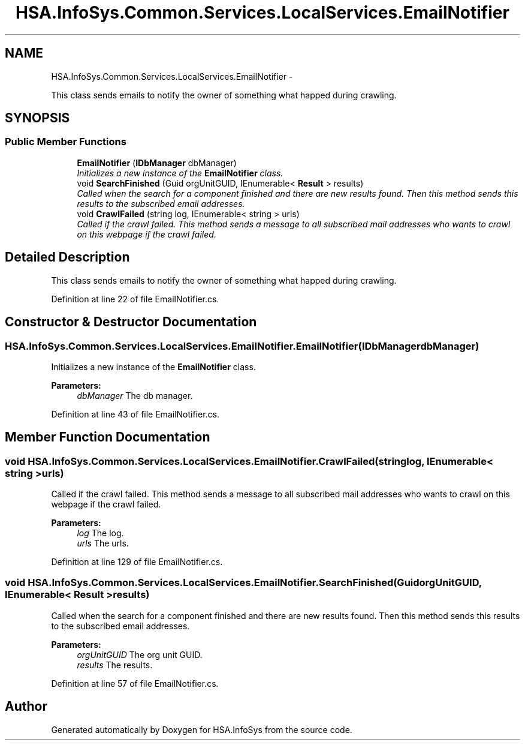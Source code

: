 .TH "HSA.InfoSys.Common.Services.LocalServices.EmailNotifier" 3 "Fri Jul 5 2013" "Version 1.0" "HSA.InfoSys" \" -*- nroff -*-
.ad l
.nh
.SH NAME
HSA.InfoSys.Common.Services.LocalServices.EmailNotifier \- 
.PP
This class sends emails to notify the owner of something what happed during crawling\&.  

.SH SYNOPSIS
.br
.PP
.SS "Public Member Functions"

.in +1c
.ti -1c
.RI "\fBEmailNotifier\fP (\fBIDbManager\fP dbManager)"
.br
.RI "\fIInitializes a new instance of the \fBEmailNotifier\fP class\&. \fP"
.ti -1c
.RI "void \fBSearchFinished\fP (Guid orgUnitGUID, IEnumerable< \fBResult\fP > results)"
.br
.RI "\fICalled when the search for a component finished and there are new results found\&. Then this method sends this results to the subscribed email addresses\&. \fP"
.ti -1c
.RI "void \fBCrawlFailed\fP (string log, IEnumerable< string > urls)"
.br
.RI "\fICalled if the crawl failed\&. This method sends a message to all subscribed mail addresses who wants to crawl on this webpage if the crawl failed\&. \fP"
.in -1c
.SH "Detailed Description"
.PP 
This class sends emails to notify the owner of something what happed during crawling\&. 


.PP
Definition at line 22 of file EmailNotifier\&.cs\&.
.SH "Constructor & Destructor Documentation"
.PP 
.SS "HSA\&.InfoSys\&.Common\&.Services\&.LocalServices\&.EmailNotifier\&.EmailNotifier (\fBIDbManager\fPdbManager)"

.PP
Initializes a new instance of the \fBEmailNotifier\fP class\&. 
.PP
\fBParameters:\fP
.RS 4
\fIdbManager\fP The db manager\&.
.RE
.PP

.PP
Definition at line 43 of file EmailNotifier\&.cs\&.
.SH "Member Function Documentation"
.PP 
.SS "void HSA\&.InfoSys\&.Common\&.Services\&.LocalServices\&.EmailNotifier\&.CrawlFailed (stringlog, IEnumerable< string >urls)"

.PP
Called if the crawl failed\&. This method sends a message to all subscribed mail addresses who wants to crawl on this webpage if the crawl failed\&. 
.PP
\fBParameters:\fP
.RS 4
\fIlog\fP The log\&.
.br
\fIurls\fP The urls\&.
.RE
.PP

.PP
Definition at line 129 of file EmailNotifier\&.cs\&.
.SS "void HSA\&.InfoSys\&.Common\&.Services\&.LocalServices\&.EmailNotifier\&.SearchFinished (GuidorgUnitGUID, IEnumerable< \fBResult\fP >results)"

.PP
Called when the search for a component finished and there are new results found\&. Then this method sends this results to the subscribed email addresses\&. 
.PP
\fBParameters:\fP
.RS 4
\fIorgUnitGUID\fP The org unit GUID\&.
.br
\fIresults\fP The results\&.
.RE
.PP

.PP
Definition at line 57 of file EmailNotifier\&.cs\&.

.SH "Author"
.PP 
Generated automatically by Doxygen for HSA\&.InfoSys from the source code\&.
